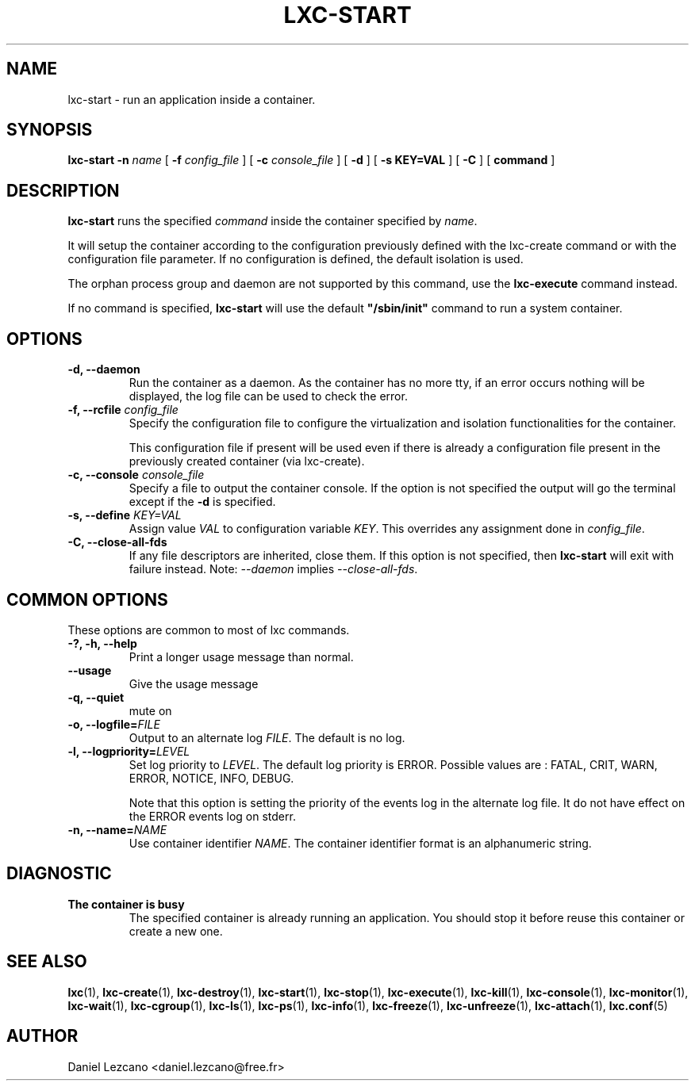 .\" This manpage has been automatically generated by docbook2man 
.\" from a DocBook document.  This tool can be found at:
.\" <http://shell.ipoline.com/~elmert/comp/docbook2X/> 
.\" Please send any bug reports, improvements, comments, patches, 
.\" etc. to Steve Cheng <steve@ggi-project.org>.
.TH "LXC-START" "1" "11 November 2012" "" ""

.SH NAME
lxc-start \- run an application inside a container.
.SH SYNOPSIS

\fBlxc-start\fR \fB-n \fIname\fB\fR [ \fB-f \fIconfig_file\fB\fR ] [ \fB-c \fIconsole_file\fB\fR ] [ \fB-d\fR ] [ \fB-s KEY=VAL\fR ] [ \fB-C\fR ] [ \fBcommand\fR ]

.SH "DESCRIPTION"
.PP
\fBlxc-start\fR runs the specified
\fIcommand\fR inside the container
specified by \fIname\fR\&.
.PP
It will setup the container
according to the configuration previously defined with the
lxc-create command or with the configuration file parameter.
If no configuration is
defined, the default isolation is used.
.PP
The orphan process group
and daemon are not supported by this command, use
the \fBlxc-execute\fR command instead.
.PP
If no command is specified, \fBlxc-start\fR will
use the default
\fB"/sbin/init"\fR command to run a system
container.
.SH "OPTIONS"
.TP
\fB   -d, --daemon \fR
Run the container as a daemon. As the container has no
more tty, if an error occurs nothing will be displayed,
the log file can be used to check the error.
.TP
\fB   -f, --rcfile \fIconfig_file\fB \fR
Specify the configuration file to configure the virtualization
and isolation functionalities for the container.

This configuration file if present will be used even if there is
already a configuration file present in the previously created
container (via lxc-create).
.TP
\fB   -c, --console \fIconsole_file\fB \fR
Specify a file to output the container console. If the
option is not specified the output will go the terminal
except if the \fB-d\fR is specified.
.TP
\fB   -s, --define \fIKEY=VAL\fB \fR
Assign value \fIVAL\fR to configuration
variable \fIKEY\fR\&. This overrides any
assignment done in \fIconfig_file\fR\&.
.TP
\fB   -C, --close-all-fds \fR
If any file descriptors are inherited, close them.  If this option
is not specified, then \fBlxc-start\fR will exit with
failure instead. Note: \fI--daemon\fR implies
\fI--close-all-fds\fR\&.
.SH "COMMON OPTIONS"
.PP
These options are common to most of lxc commands.
.TP
\fB-?, -h, --help\fR
Print a longer usage message than normal.
.TP
\fB--usage\fR
Give the usage message
.TP
\fB-q, --quiet\fR
mute on
.TP
\fB-o, --logfile=\fIFILE\fB\fR
Output to an alternate log
\fIFILE\fR\&. The default is no log.
.TP
\fB-l, --logpriority=\fILEVEL\fB\fR
Set log priority to
\fILEVEL\fR\&. The default log
priority is ERROR\&. Possible values are :
FATAL, CRIT,
WARN, ERROR,
NOTICE, INFO,
DEBUG\&.

Note that this option is setting the priority of the events
log in the alternate log file. It do not have effect on the
ERROR events log on stderr.
.TP
\fB-n, --name=\fINAME\fB\fR
Use container identifier \fINAME\fR\&.
The container identifier format is an alphanumeric string.
.SH "DIAGNOSTIC"
.TP
\fBThe container is busy\fR
The specified container is already running an
application. You should stop it before reuse this
container or create a new one.
.SH "SEE ALSO"
.PP
\fBlxc\fR(1),
\fBlxc-create\fR(1),
\fBlxc-destroy\fR(1),
\fBlxc-start\fR(1),
\fBlxc-stop\fR(1),
\fBlxc-execute\fR(1),
\fBlxc-kill\fR(1),
\fBlxc-console\fR(1),
\fBlxc-monitor\fR(1),
\fBlxc-wait\fR(1),
\fBlxc-cgroup\fR(1),
\fBlxc-ls\fR(1),
\fBlxc-ps\fR(1),
\fBlxc-info\fR(1),
\fBlxc-freeze\fR(1),
\fBlxc-unfreeze\fR(1),
\fBlxc-attach\fR(1),
\fBlxc.conf\fR(5)
.SH "AUTHOR"
.PP
Daniel Lezcano <daniel.lezcano@free.fr>
